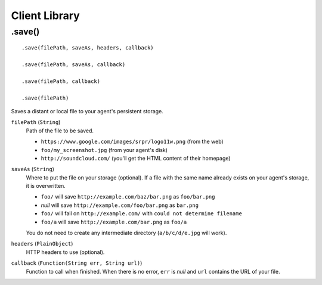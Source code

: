 Client Library
==============

.save()
-------

::

    .save(filePath, saveAs, headers, callback)

    .save(filePath, saveAs, callback)

    .save(filePath, callback)

    .save(filePath)

Saves a distant or local file to your agent's persistent storage.

``filePath`` (``String``)
    Path of the file to be saved.

    - ``https://www.google.com/images/srpr/logo11w.png`` (from the web)
    - ``foo/my_screenshot.jpg`` (from your agent's disk)
    - ``http://soundcloud.com/`` (you'll get the HTML content of their homepage)

``saveAs`` (``String``)
    Where to put the file on your storage (optional). If a file with the same name already exists on your agent's storage, it is overwritten.

    - ``foo/`` will save ``http://example.com/baz/bar.png`` as ``foo/bar.png``
    - *null* will save ``http://example.com/foo/bar.png`` as ``bar.png``
    - ``foo/`` will fail on ``http://example.com/`` with ``could not determine filename``
    - ``foo/a`` will save ``http://example.com/bar.png`` as ``foo/a``

    You do not need to create any intermediate directory (``a/b/c/d/e.jpg`` will work).

``headers`` (``PlainObject``)
    HTTP headers to use (optional).

``callback`` (``Function(String err, String url)``)
    Function to call when finished. When there is no error, ``err`` is *null* and ``url`` contains the URL of your file.
